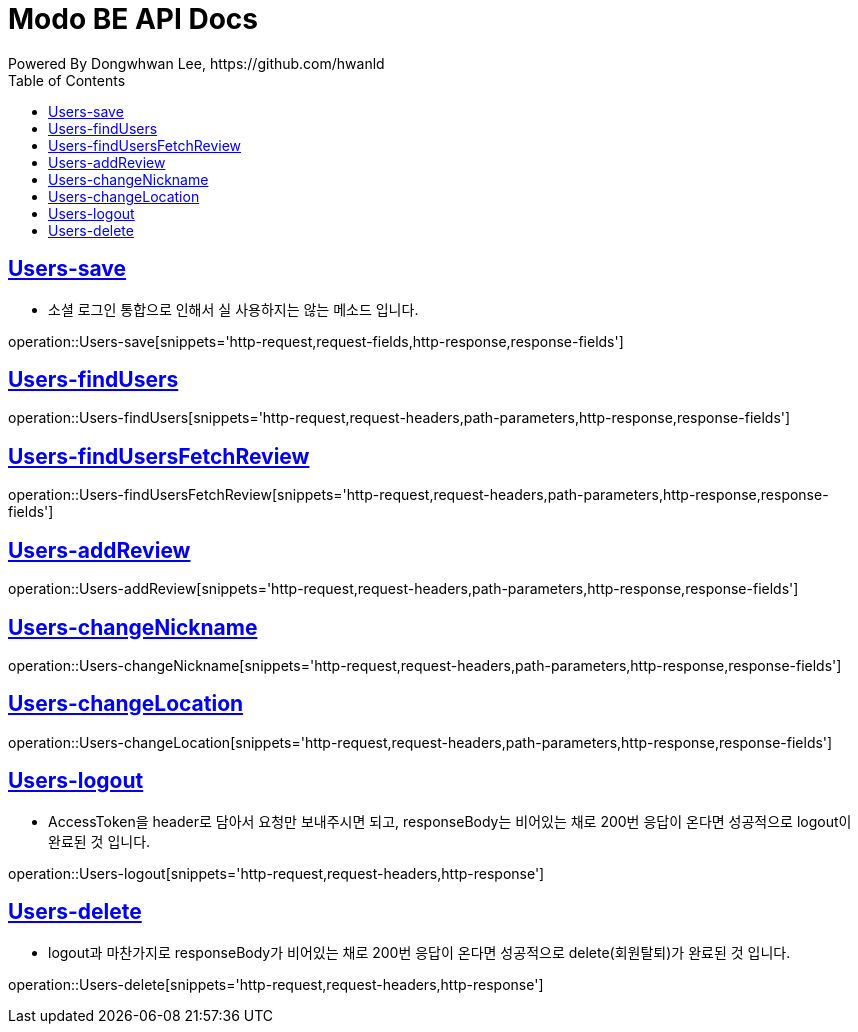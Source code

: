 = Modo BE API Docs
Powered By Dongwhwan Lee, https://github.com/hwanld
:doctype: book
:icons: font
:source-highlighter: highlightjs
:toc: left
:toclevels: 1
:sectlinks:

[[Users-save]]
== Users-save
* 소셜 로그인 통합으로 인해서 실 사용하지는 않는 메소드 입니다.

operation::Users-save[snippets='http-request,request-fields,http-response,response-fields']

[[Users-findUsers]]
== Users-findUsers

operation::Users-findUsers[snippets='http-request,request-headers,path-parameters,http-response,response-fields']

[[Users-findUsersFetchReview]]
== Users-findUsersFetchReview

operation::Users-findUsersFetchReview[snippets='http-request,request-headers,path-parameters,http-response,response-fields']

[[Users-addReview]]
== Users-addReview

operation::Users-addReview[snippets='http-request,request-headers,path-parameters,http-response,response-fields']

[[Users-changeNickname]]
== Users-changeNickname

operation::Users-changeNickname[snippets='http-request,request-headers,path-parameters,http-response,response-fields']

[[Users-changeLocation]]
== Users-changeLocation

operation::Users-changeLocation[snippets='http-request,request-headers,path-parameters,http-response,response-fields']

[[Users-logout]]
== Users-logout

* AccessToken을 header로 담아서 요청만 보내주시면 되고, responseBody는 비어있는 채로 200번 응답이 온다면 성공적으로 logout이 완료된 것 입니다.

operation::Users-logout[snippets='http-request,request-headers,http-response']

[[Users-delete]]
== Users-delete

* logout과 마찬가지로 responseBody가 비어있는 채로 200번 응답이 온다면 성공적으로 delete(회원탈퇴)가 완료된 것 입니다.

operation::Users-delete[snippets='http-request,request-headers,http-response']